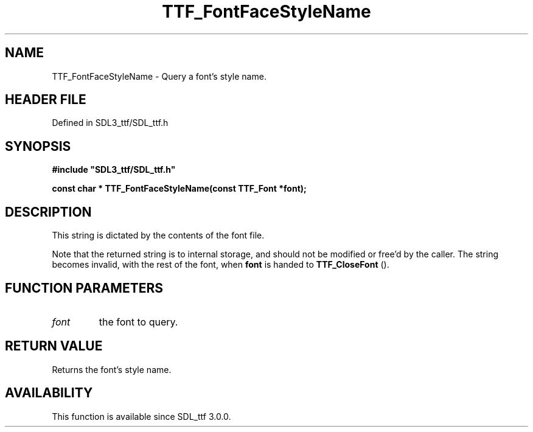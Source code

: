 .\" This manpage content is licensed under Creative Commons
.\"  Attribution 4.0 International (CC BY 4.0)
.\"   https://creativecommons.org/licenses/by/4.0/
.\" This manpage was generated from SDL_ttf's wiki page for TTF_FontFaceStyleName:
.\"   https://wiki.libsdl.org/SDL_ttf/TTF_FontFaceStyleName
.\" Generated with SDL/build-scripts/wikiheaders.pl
.\"  revision 3.0.0-no-vcs
.\" Please report issues in this manpage's content at:
.\"   https://github.com/libsdl-org/sdlwiki/issues/new
.\" Please report issues in the generation of this manpage from the wiki at:
.\"   https://github.com/libsdl-org/SDL/issues/new?title=Misgenerated%20manpage%20for%20TTF_FontFaceStyleName
.\" SDL_ttf can be found at https://libsdl.org/projects/SDL_ttf
.de URL
\$2 \(laURL: \$1 \(ra\$3
..
.if \n[.g] .mso www.tmac
.TH TTF_FontFaceStyleName 3 "SDL_ttf 3.0.0" "SDL_ttf" "SDL_ttf3 FUNCTIONS"
.SH NAME
TTF_FontFaceStyleName \- Query a font's style name\[char46]
.SH HEADER FILE
Defined in SDL3_ttf/SDL_ttf\[char46]h

.SH SYNOPSIS
.nf
.B #include \(dqSDL3_ttf/SDL_ttf.h\(dq
.PP
.BI "const char * TTF_FontFaceStyleName(const TTF_Font *font);
.fi
.SH DESCRIPTION
This string is dictated by the contents of the font file\[char46]

Note that the returned string is to internal storage, and should not be
modified or free'd by the caller\[char46] The string becomes invalid, with the rest
of the font, when
.BR font
is handed to 
.BR TTF_CloseFont
()\[char46]

.SH FUNCTION PARAMETERS
.TP
.I font
the font to query\[char46]
.SH RETURN VALUE
Returns the font's style name\[char46]

.SH AVAILABILITY
This function is available since SDL_ttf 3\[char46]0\[char46]0\[char46]

